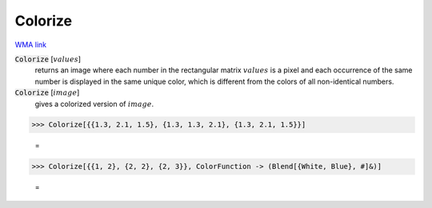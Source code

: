 Colorize
========

`WMA link <https://reference.wolfram.com/language/ref/Colorize.html>`_


:code:`Colorize` [:math:`values`]
    returns an image where each number in the rectangular matrix           :math:`values` is a pixel and each occurrence of the same number is           displayed in the same unique color, which is different from the           colors of all non-identical numbers.

:code:`Colorize` [:math:`image`]
    gives a colorized version of :math:`image`.





>>> Colorize[{{1.3, 2.1, 1.5}, {1.3, 1.3, 2.1}, {1.3, 2.1, 1.5}}]

    =
.. image:: tmp7b_mnzbo.png
    :align: center



>>> Colorize[{{1, 2}, {2, 2}, {2, 3}}, ColorFunction -> (Blend[{White, Blue}, #]&)]

    =
.. image:: tmp1x3vfegb.png
    :align: center



